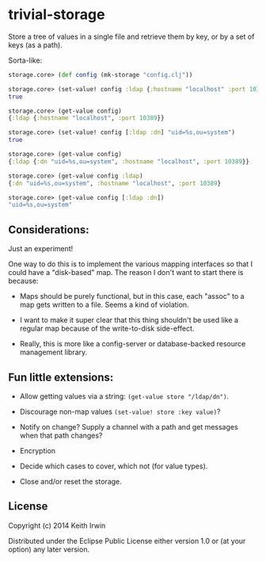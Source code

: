 * trivial-storage

Store a tree of values in a single file and retrieve them by key, or
by a set of keys (as a path).

Sorta-like:

#+begin_src clojure
  storage.core> (def config (mk-storage "config.clj"))

  storage.core> (set-value! config :ldap {:hostname "localhost" :port 10389})
  true

  storage.core> (get-value config)
  {:ldap {:hostname "localhost", :port 10389}}

  storage.core> (set-value! config [:ldap :dn] "uid=%s,ou=system")
  true

  storage.core> (get-value config)
  {:ldap {:dn "uid=%s,ou=system", :hostname "localhost", :port 10389}}

  storage.core> (get-value config :ldap)
  {:dn "uid=%s,ou=system", :hostname "localhost", :port 10389}

  storage.core> (get-value config [:ldap :dn])
  "uid=%s,ou=system"
#+end_src

** Considerations:

Just an experiment!

One way to do this is to implement the various mapping interfaces so
that I could have a "disk-based" map. The reason I don't want to start
there is because:

 - Maps should be purely functional, but in this case, each "assoc" to
   a map gets written to a file. Seems a kind of violation.

 - I want to make it super clear that this thing shouldn't be used
   like a regular map because of the write-to-disk side-effect.

 - Really, this is more like a config-server or database-backed
   resource management library.

** Fun little extensions:

 - Allow getting values via a string: ~(get-value store "/ldap/dn")~.

 - Discourage non-map values ~(set-value! store :key value)~?

 - Notify on change? Supply a channel with a path and get messages
   when that path changes?

 - Encryption

 - Decide which cases to cover, which not (for value types).

 - Close and/or reset the storage.

** License

Copyright (c) 2014 Keith Irwin

Distributed under the Eclipse Public License either version 1.0 or (at
your option) any later version.
